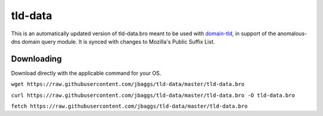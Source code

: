 tld-data
==========
This is an automatically updated version of tld-data.bro meant to be used
with domain-tld_, in support of the anomalous-dns domain query module. It
is synced with changes to Mozilla's Public Suffix List. 

.. _domain-tld: https://github.com/sethhall/domain-tld

Downloading
-----------
Download directly with the applicable command for your OS.

``wget https://raw.githubusercontent.com/jbaggs/tld-data/master/tld-data.bro``

``curl https://raw.githubusercontent.com/jbaggs/tld-data/master/tld-data.bro -O tld-data.bro``

``fetch https://raw.githubusercontent.com/jbaggs/tld-data/master/tld-data.bro``
